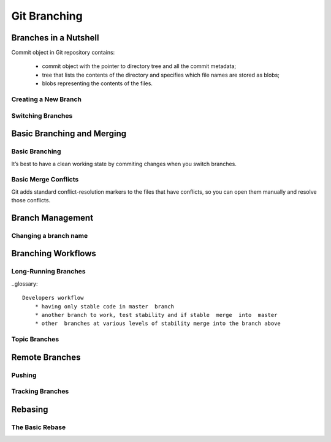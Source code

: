 
Git Branching
=============

Branches in a Nutshell
----------------------

Commit object in Git repository contains: 

    * commit object with  the  pointer  to  directory  tree  and  all  the  commit metadata;
    * tree that lists the contents of the directory and specifies which file names are stored as blobs;
    * blobs representing the contents of the files.

Creating a New Branch
~~~~~~~~~~~~~~~~~~~~~

.. glossary::

    ``branch <branch name>``
        creates a new pointer called  ``HEAD`` to the commit you’re currently on but didn’t switch to 

Switching Branches
~~~~~~~~~~~~~~~~~~

.. glossary::

    ``switch <branch name>``
        switches to an existing branch, moves HEAD to the branch and change file in working directory

    ``switch -c <newbranchname>``
        Creating a new branch and switching to it at the same time

    ``switch -.``
        Return to your previously checked out branch

Basic Branching and Merging
---------------------------

Basic Branching
~~~~~~~~~~~~~~~

It’s best  to  have  a  clean  working  state  by commiting changes when  you  switch  branches.

.. glossary::

    ``merge <branch name>``
        merge the branch back into current branch

    ``branch -d <branch name>``
        delete branch

Basic Merge Conflicts
~~~~~~~~~~~~~~~~~~~~~

Git adds standard conflict-resolution  markers  to  the  files  that  have  conflicts,  
so  you  can  open  them  manually  and resolve those conflicts.

Branch Management
-----------------

.. glossary::

    ``branch -v``
        To  see  the  last  commit  on  each branch

    ``branch --merged``
        see which branches are already merged into the branch you’re on.
        Branches on this list without the * in front of them are generally fine to delete

    ``branch --no-merged``
        see all the branches that contain work you haven’t yet merge

    ``branch -D <branch name>``
        delete unmerged branch

    ``branch --all``
        lists both the local and the remote tracking branches

Changing a branch name
~~~~~~~~~~~~~~~~~~~~~~

.. glossary::

    ``branch --move old-branch-name new-branch-name``
        replaces  your  branch name  locally

    ``push --set-upstream origin new-branch-name``
        replaces  your  branch name  remotely

    ``push origin --delete <branch-name>``
        delete remote branch

Branching Workflows
----------------------

Long-Running Branches
~~~~~~~~~~~~~~~~~~~~~~~~

..glossary::

    Developers workflow 
        * having only stable code in master  branch
        * another branch to work, test stability and if stable  merge  into  master
        * other  branches at various levels of stability merge into the branch above

Topic Branches
~~~~~~~~~~~~~~~~

Remote Branches
---------------

.. glossary::

    ``git ls-remote <remote>``
        get a full list of remote references

    ``<remote>/<branch>``
        remote-tracking  branches - references to the state of remote branches when its was conncted the last time

    ``remote  show  <remote>``
        get a full list of remote references

    ``fetch  <remote>``
        synchronize  local  with  a  remote

Pushing
~~~~~~~

.. glossary::

    ``push <remote> <branch>``
         push branch up to remote

    ``merge origin/<branch>``
        merge remote branch into your current working Branch

    ``checkout -b <branch> origin/<branch>``
        getting local copy of  remote-tracking branch

Tracking Branches
~~~~~~~~~~~~~~~~~

.. glossary::

    ``checkout --track origin/<branch>``
        set  up  tracking  branch

    ``branch -u origin/<branch>``
          set remote <branch> to the same local for tracking

    ``branch -vv``
        see what tracking branches you have set upstream. 
        This command’s telling you about what it has cached from these servers locally

    ``fetch --all``
         totally up to date ahead and behind from all your remotes
         
Rebasing
--------

The Basic Rebase
~~~~~~~~~~~~~~~~

.. glossary::

    ``rebase <branch>``
        replays  changes  from  one  line  of  work  onto  another  in the order they were introduced, 
        whereas merging takes the endpoints and merges them together
        